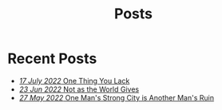 #+title: Posts

* Recent Posts
  :PROPERTIES:
  :attr_html: :id posts :class heading
  :html_container: div
  :html_container_class: posts 
  :END:

#+attr_html: :class posts indent-3
  - [[file:posts/20220719195738.org][/17 July 2022/ One Thing You Lack]]
  - [[file:posts/20220623212643.org][/23 Jun 2022/ Not as the World Gives]]
  - [[file:posts/20220527172601.org][/27 May 2022/ One Man's Strong City is Another Man's Ruin]]
  

#+begin_export javascript


        $(".posts a").each(function (i, obj) {
            var a_href = $(this).attr('href');
            
            $.get(a_href, function (data) {
	            var date = $(data).filter('meta[property="date"]').attr("content");
	            var post_title = $(data).filter('meta[property="og:title"]').attr("content");
                var tags = $(data).filter('meta[property="tags"]').attr("content");
                var text = $(data).find("p").text().substring(0,250);
                var html_string = "";          

                
                html_string = "<a href=\"" + a_href + "\">\n" +
                    "<div class=\"center card\">\n" + 
                    "<h4><span>" + post_title + "</span></h4>\n" +
                    "<span class=\"date\">" + date + " </span>" + 
                    "<p>" + text + "[...]" + "</p>\n" +
                    "</div>\n" + 
                    "</a>\n";
                $("#posts").after(html_string);
            });
        });

        $(".posts ul").empty();

#+end_export

